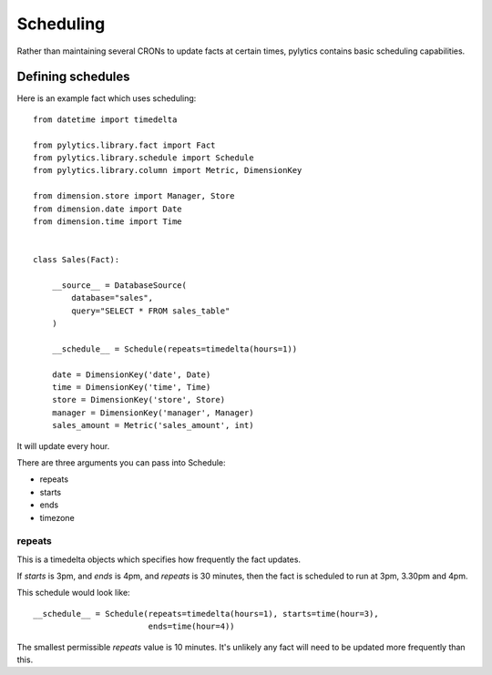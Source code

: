 Scheduling
==========

Rather than maintaining several CRONs to update facts at certain times, pylytics contains basic scheduling capabilities.

Defining schedules
******************

Here is an example fact which uses scheduling::

    from datetime import timedelta
    
    from pylytics.library.fact import Fact
    from pylytics.library.schedule import Schedule
    from pylytics.library.column import Metric, DimensionKey

    from dimension.store import Manager, Store
    from dimension.date import Date
    from dimension.time import Time


    class Sales(Fact):

        __source__ = DatabaseSource(
            database="sales",
            query="SELECT * FROM sales_table"
        )

        __schedule__ = Schedule(repeats=timedelta(hours=1))

        date = DimensionKey('date', Date)
        time = DimensionKey('time', Time)
        store = DimensionKey('store', Store)
        manager = DimensionKey('manager', Manager)
        sales_amount = Metric('sales_amount', int)

It will update every hour.

There are three arguments you can pass into Schedule:

* repeats
* starts 
* ends
* timezone 

repeats
~~~~~~~

This is a timedelta objects which specifies how frequently the fact updates.

If `starts` is 3pm, and `ends` is 4pm, and `repeats` is 30 minutes, then the fact is scheduled to run at 3pm, 3.30pm and 4pm.

This schedule would look like::

    __schedule__ = Schedule(repeats=timedelta(hours=1), starts=time(hour=3),
                            ends=time(hour=4))

The smallest permissible `repeats` value is 10 minutes. It's unlikely any fact will need to be updated more frequently than this.
